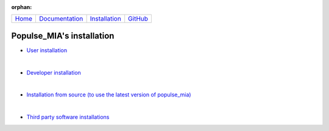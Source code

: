 .. :orphan: is used below to try to remove the following warning: checking consistency... /home/econdami/Git_Projects/populse_mia/docs/source/installation/installation.rst: WARNING: document isn't included in any toctree

:orphan:

  .. toctree::

+-----------------------+------------------------------------------------------+-------------------------------------+--------------------------------------------------+
|`Home <../index.html>`_|`Documentation <../documentation/documentation.html>`_|`Installation <./installation.html>`_|`GitHub <https://github.com/populse/populse_mia>`_|
+-----------------------+------------------------------------------------------+-------------------------------------+--------------------------------------------------+


Populse_MIA's installation
==========================

* `User installation <./user_installation.html>`_

|

* `Developer installation <./developer_installation.html>`_

|

* `Installation from source (to use the latest version of populse_mia) <./from_source_installation.html>`_

|

* `Third party software installations <./3rd-party_installations.html>`_
